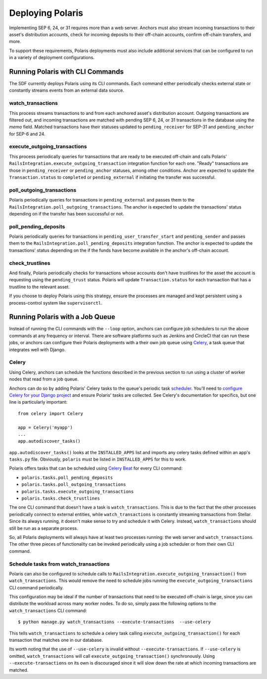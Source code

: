 =================
Deploying Polaris
=================

Implementing SEP 6, 24, or 31 requires more than a web server. Anchors must also stream incoming transactions to their asset's distribution accounts, check for incoming deposits to their off-chain accounts, confirm off-chain transfers, and more.

To support these requirements, Polaris deployments must also include additional services that can be configured to run in a variety of deployment configurations.

Running Polaris with CLI Commands
---------------------------------

The SDF currently deploys Polaris using its CLI commands. Each command either periodically checks external state or constantly streams events from an external data source.

watch_transactions
^^^^^^^^^^^^^^^^^^

This process streams transactions to and from each anchored asset's distribution account. Outgoing transactions are filtered out, and incoming transactions are matched with pending SEP 6, 24, or 31 transactions in the database using the `memo` field. Matched transactions have their statuses updated to ``pending_receiver`` for SEP-31 and ``pending_anchor`` for SEP-6 and 24.

execute_outgoing_transactions
^^^^^^^^^^^^^^^^^^^^^^^^^^^^^

This process periodically queries for transactions that are ready to be executed off-chain and calls Polaris' ``RailsIntegration.execute_outgoing_transaction`` integration function for each one. "Ready" transactions are those in ``pending_receiver`` or ``pending_anchor`` statuses, among other conditions. Anchor are expected to update the ``Transaction.status`` to ``completed`` or ``pending_external`` if initiating the transfer was successful.

poll_outgoing_transactions
^^^^^^^^^^^^^^^^^^^^^^^^^^

Polaris periodically queries for transactions in ``pending_external`` and passes them to the ``RailsIntegration.poll_outgoing_transactions``. The anchor is expected to update the transactions' status depending on if the transfer has been successful or not.

poll_pending_deposits
^^^^^^^^^^^^^^^^^^^^^

Polaris periodically queries for transactions in ``pending_user_transfer_start`` and ``pending_sender`` and passes them to the ``RailsIntegration.poll_pending_deposits`` integration function. The anchor is expected to update the transactions' status depending on the if the funds have become available in the anchor's off-chain account.

check_trustlines
^^^^^^^^^^^^^^^^

And finally, Polaris periodically checks for transactions whose accounts don't have trustlines for the asset the account is requesting using the ``pending_trust`` status. Polaris will update ``Transaction.status`` for each transaction that has a trustline to the relevant asset.

If you choose to deploy Polaris using this strategy, ensure the processes are managed and kept persistent using a process-control system like ``supervisorctl``.

Running Polaris with a Job Queue
--------------------------------

.. _Celery: https://docs.celeryproject.org/en/stable/getting-started/first-steps-with-celery.html

Instead of running the CLI commands with the ``--loop`` option, anchors can configure job schedulers to run the above commands at any frequency or interval. There are software platforms such as Jenkins and CircleCI that can run these jobs, or anchors can configure their Polaris deployments with a their own job queue using Celery_, a task queue that integrates well with Django.

Celery
^^^^^^

.. _scheduler: https://docs.celeryproject.org/en/stable/userguide/periodic-tasks.html
.. _`Celery Beat`: https://docs.celeryproject.org/en/stable/userguide/periodic-tasks.html
.. _`configure Celery for your Django project`: https://docs.celeryproject.org/en/latest/django/first-steps-with-django.html

Using Celery, anchors can schedule the functions described in the previous section to run using a cluster of worker nodes that read from a job queue.

Anchors can do so by adding Polaris' Celery tasks to the queue's periodic task scheduler_. You'll need to `configure Celery for your Django project`_ and ensure Polaris' tasks are collected. See Celery's documentation for specifics, but one line is particularly important:
::

    from celery import Celery

    app = Celery('myapp')
    ...
    app.autodiscover_tasks()

``app.autodiscover_tasks()`` looks at the ``INSTALLED_APPS`` list and imports any celery tasks defined within an app's ``tasks.py`` file. Obviously, ``polaris`` must be listed in ``INSTALLED_APPS`` for this to work.

Polaris offers tasks that can be scheduled using `Celery Beat`_ for every CLI command:

- ``polaris.tasks.poll_pending_deposits``
- ``polaris.tasks.poll_outgoing_transactions``
- ``polaris.tasks.execute_outgoing_transactions``
- ``polaris.tasks.check_trustlines``

The one CLI command that doesn't have a task is ``watch_transactions``. This is due to the fact that the other processes periodically connect to external entities, while ``watch_transactions`` is constantly streaming transactions from Stellar. Since its always running, it doesn't make sense to try and schedule it with Celery. Instead, ``watch_transactions`` should still be run as a separate process.

So, all Polaris deployments will always have at least two processes running: the web server and ``watch_transactions``. The other three pieces of functionality can be invoked periodically using a job scheduler or from their own CLI command.

Schedule tasks from watch_transactions
^^^^^^^^^^^^^^^^^^^^^^^^^^^^^^^^^^^^^^

Polaris can also be configured to schedule calls to ``RailsIntegration.execute_outgoing_transaction()`` from ``watch_transactions``. This would remove the need to schedule jobs running the ``execute_outgoing_transactions`` CLI command periodically.

This configuration may be ideal if the number of transactions that need to be executed off-chain is large, since you can distribute the workload across many worker nodes. To do so, simply pass the following options to the ``watch_transactions`` CLI command:
::

    $ python manage.py watch_transactions --execute-transactions  --use-celery

This tells ``watch_transactions`` to schedule a celery task calling ``execute_outgoing_transaction()`` for each transaction that matches one in our database.

Its worth noting that the use of ``--use-celery`` is invalid without ``--execute-transactions``. If ``--use-celery`` is omitted, ``watch_transactions`` will call ``execute_outgoing_transaction()`` synchronously. Using ``--execute-transactions`` on its own is discouraged since it will slow down the rate at which incoming transactions are matched.
